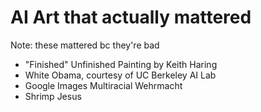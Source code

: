* AI Art that actually mattered
Note: these mattered bc they're bad

- "Finished" Unfinished Painting by Keith Haring
- White Obama, courtesy of UC Berkeley AI Lab
- Google Images Multiracial Wehrmacht
- Shrimp Jesus
